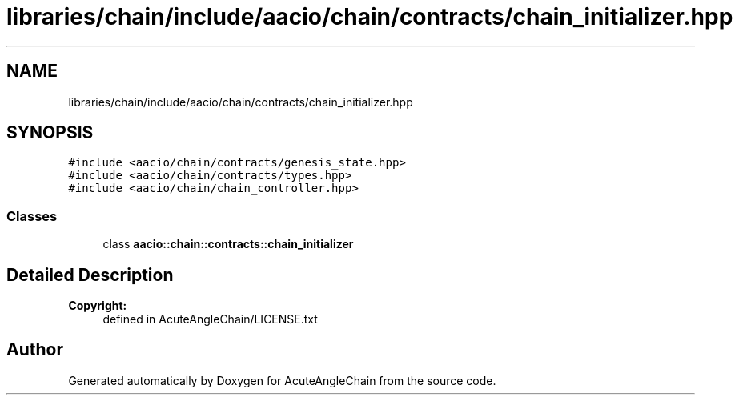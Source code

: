 .TH "libraries/chain/include/aacio/chain/contracts/chain_initializer.hpp" 3 "Sun Jun 3 2018" "AcuteAngleChain" \" -*- nroff -*-
.ad l
.nh
.SH NAME
libraries/chain/include/aacio/chain/contracts/chain_initializer.hpp
.SH SYNOPSIS
.br
.PP
\fC#include <aacio/chain/contracts/genesis_state\&.hpp>\fP
.br
\fC#include <aacio/chain/contracts/types\&.hpp>\fP
.br
\fC#include <aacio/chain/chain_controller\&.hpp>\fP
.br

.SS "Classes"

.in +1c
.ti -1c
.RI "class \fBaacio::chain::contracts::chain_initializer\fP"
.br
.in -1c
.SH "Detailed Description"
.PP 

.PP
\fBCopyright:\fP
.RS 4
defined in AcuteAngleChain/LICENSE\&.txt 
.RE
.PP

.SH "Author"
.PP 
Generated automatically by Doxygen for AcuteAngleChain from the source code\&.

